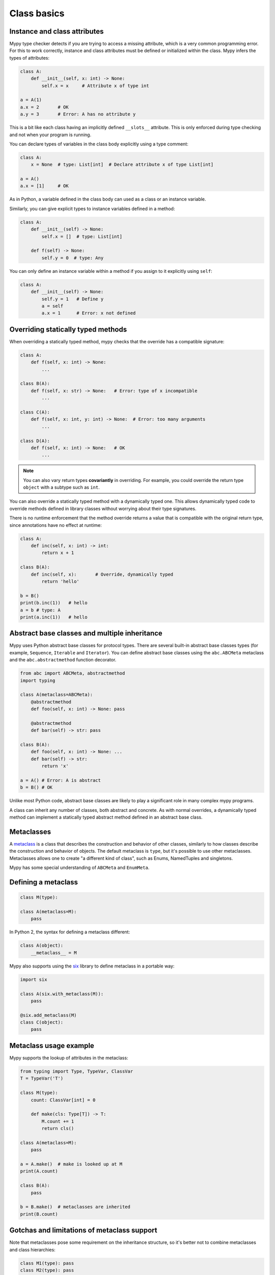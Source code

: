 Class basics
============

Instance and class attributes
*****************************

Mypy type checker detects if you are trying to access a missing
attribute, which is a very common programming error. For this to work
correctly, instance and class attributes must be defined or
initialized within the class. Mypy infers the types of attributes:

.. code-block:: python

   class A:
       def __init__(self, x: int) -> None:
           self.x = x     # Attribute x of type int

   a = A(1)
   a.x = 2       # OK
   a.y = 3       # Error: A has no attribute y

This is a bit like each class having an implicitly defined
``__slots__`` attribute. This is only enforced during type
checking and not when your program is running.

You can declare types of variables in the class body explicitly using
a type comment:

.. code-block:: python

   class A:
       x = None  # type: List[int]  # Declare attribute x of type List[int]

   a = A()
   a.x = [1]     # OK

As in Python, a variable defined in the class body can used as a class
or an instance variable.

Similarly, you can give explicit types to instance variables defined
in a method:

.. code-block:: python

   class A:
       def __init__(self) -> None:
           self.x = []  # type: List[int]

       def f(self) -> None:
           self.y = 0  # type: Any

You can only define an instance variable within a method if you assign
to it explicitly using ``self``:

.. code-block:: python

   class A:
       def __init__(self) -> None:
           self.y = 1   # Define y
           a = self
           a.x = 1      # Error: x not defined

Overriding statically typed methods
***********************************

When overriding a statically typed method, mypy checks that the
override has a compatible signature:

.. code-block:: python

   class A:
       def f(self, x: int) -> None:
           ...

   class B(A):
       def f(self, x: str) -> None:   # Error: type of x incompatible
           ...

   class C(A):
       def f(self, x: int, y: int) -> None:  # Error: too many arguments
           ...

   class D(A):
       def f(self, x: int) -> None:   # OK
           ...

.. note::

   You can also vary return types **covariantly** in overriding. For
   example, you could override the return type ``object`` with a subtype
   such as ``int``.

You can also override a statically typed method with a dynamically
typed one. This allows dynamically typed code to override methods
defined in library classes without worrying about their type
signatures.

There is no runtime enforcement that the method override returns a
value that is compatible with the original return type, since
annotations have no effect at runtime:

.. code-block:: python

   class A:
       def inc(self, x: int) -> int:
           return x + 1

   class B(A):
       def inc(self, x):       # Override, dynamically typed
           return 'hello'

   b = B()
   print(b.inc(1))   # hello
   a = b # type: A
   print(a.inc(1))   # hello

Abstract base classes and multiple inheritance
**********************************************

Mypy uses Python abstract base classes for protocol types. There are
several built-in abstract base classes types (for example,
``Sequence``, ``Iterable`` and ``Iterator``). You can define abstract
base classes using the ``abc.ABCMeta`` metaclass and the
``abc.abstractmethod`` function decorator.

.. code-block:: python

   from abc import ABCMeta, abstractmethod
   import typing

   class A(metaclass=ABCMeta):
       @abstractmethod
       def foo(self, x: int) -> None: pass

       @abstractmethod
       def bar(self) -> str: pass

   class B(A):
       def foo(self, x: int) -> None: ...
       def bar(self) -> str:
           return 'x'

   a = A() # Error: A is abstract
   b = B() # OK

Unlike most Python code, abstract base classes are likely to play a
significant role in many complex mypy programs.

A class can inherit any number of classes, both abstract and
concrete. As with normal overrides, a dynamically typed method can
implement a statically typed abstract method defined in an abstract
base class.

.. _metaclasses:

Metaclasses
***********
A `metaclass <https://docs.python.org/3/reference/datamodel.html#metaclasses>`_
is a class that describes the construction and behavior of other classes,
similarly to how classes describe the construction and behavior of objects.
The default metaclass is ``type``, but it's possible to use other metaclasses.
Metaclasses allows one to create "a different kind of class", such as Enums,
NamedTuples and singletons.

Mypy has some special understanding of ``ABCMeta`` and ``EnumMeta``.

Defining a metaclass
********************

.. code-block:: python

    class M(type):

    class A(metaclass=M):
        pass

In Python 2, the syntax for defining a metaclass different:

.. code-block:: python

    class A(object):
        __metaclass__ = M

Mypy also supports using the `six <https://pythonhosted.org/six/#six.with_metaclass>`_
library to define metaclass in a portable way:

.. code-block:: python
    
    import six
    
    class A(six.with_metaclass(M)):
        pass

    @six.add_metaclass(M)
    class C(object):
        pass

Metaclass usage example
***********************

Mypy supports the lookup of attributes in the metaclass:

.. code-block:: python

    from typing import Type, TypeVar, ClassVar
    T = TypeVar('T')

    class M(type):
        count: ClassVar[int] = 0

        def make(cls: Type[T]) -> T:
            M.count += 1
            return cls()
    
    class A(metaclass=M):
        pass
    
    a = A.make()  # make is looked up at M
    print(A.count)
    
    class B(A):
        pass
    
    b = B.make()  # metaclasses are inherited
    print(B.count)

Gotchas and limitations of metaclass support
********************************************

Note that metaclasses pose some requirement on the inheritance structure,
so it's better not to combine metaclasses and class hierarchies:

.. code-block:: python
    
    class M1(type): pass
    class M2(type): pass
    
    class A1(metaclass=M1): pass
    class A2(metaclass=M2): pass
    
    class B1(A1, metaclass=M2): pass  # Mypy Error: Inconsistent metaclass structure for 'B1'
    # At runtime the above definition raises an exception
    # TypeError: metaclass conflict: the metaclass of a derived class must be a (non-strict) subclass of the metaclasses of all its bases
    
    # Same runtime error as in B1, but mypy does not catch it yet
    class B12(A1, A2): pass
    
* Mypy does not understand dynamically-computed metaclasses,
  such as ``class A(metaclass=f()): ...``
* Mypy does not and cannot understand arbitrary metaclass code. Precise support
  for metaclasses requires writing a mypy plugin.
* Mypy only recognizes classes are subclasses of `type` as potential metaclasses.
* Inner class ``__metaclass__`` are not supported yet.

.. _protocol-types:

Protocols and structural subtyping
**********************************

.. note::

   The support for structural subtyping is still experimental. Some features
   might be not yet implemented, mypy could pass unsafe code or reject
   working code.

There are two main type systems with respect to subtyping: nominal subtyping
and structural subtyping. The *nominal* subtyping is based on class hierarchy,
so that if class ``D`` inherits from class ``C``, then it is a subtype
of ``C``. This type system is primarily used in mypy since it allows
to produce clear and concise error messages, and since Python provides native
``isinstance()`` checks based on class hierarchy. The *structural* subtyping
however has its own advantages. In this system class ``D`` is a subtype
of class ``C`` if the former has all attributes of the latter with
compatible types.

This type system is a static equivalent of duck typing, well known by Python
programmers. Mypy provides an opt-in support for structural subtyping via
protocol classes described in this section.
See `PEP 544 <https://www.python.org/dev/peps/pep-0544/>`_ for
specification of protocols and structural subtyping in Python.

User defined protocols
**********************

To define a protocol class, one must inherit the special
``typing_extensions.Protocol`` class:

.. code-block:: python

   from typing import Iterable
   from typing_extensions import Protocol

   class SupportsClose(Protocol):
       def close(self) -> None:
          ...

   class Resource:  # Note, this class does not have 'SupportsClose' base.
       # some methods
       def close(self) -> None:
          self.resource.release()

   def close_all(things: Iterable[SupportsClose]) -> None:
       for thing in things:
           thing.close()

   close_all([Resource(), open('some/file')])  # This passes type check

.. note::

   The ``Protocol`` base class is currently provided in ``typing_extensions``
   package. When structural subtyping is mature and
   `PEP 544 <https://www.python.org/dev/peps/pep-0544/>`_ is accepted,
   ``Protocol`` will be included in the ``typing`` module. As well, several
   types such as ``typing.Sized``, ``typing.Iterable`` etc. will be made
   protocols.

Defining subprotocols
*********************

Subprotocols are also supported. Existing protocols can be extended
and merged using multiple inheritance. For example:

.. code-block:: python

   # continuing from previous example

   class SupportsRead(Protocol):
       def read(self, amount: int) -> bytes: ...

   class TaggedReadableResource(SupportsClose, SupportsRead, Protocol):
       label: str

   class AdvancedResource(Resource):
       def __init__(self, label: str) -> None:
           self.label = label
       def read(self, amount: int) -> bytes:
           # some implementation
           ...

   resource = None  # type: TaggedReadableResource

   # some code

   resource = AdvancedResource('handle with care')  # OK

Note that inheriting from existing protocols does not automatically turn
a subclass into a protocol, it just creates a usual (non-protocol) ABC that
implements given protocols. The ``typing_extensions.Protocol`` base must always
be explicitly present:

.. code-block:: python

   class NewProtocol(SupportsClose):  # This is NOT a protocol
       new_attr: int

   class Concrete:
      new_attr = None  # type: int
      def close(self) -> None:
          ...
   # Below is an error, since nominal subtyping is used by default
   x = Concrete()  # type: NewProtocol  # Error!

.. note::

   The `PEP 526 <https://www.python.org/dev/peps/pep-0526/>`_ variable
   annotations can be used to declare protocol attributes. However, protocols
   are also supported on Python 2.7 and Python 3.3+ with the help of type
   comments and properties, see
   `backwards compatibility in PEP 544 <https://www.python.org/dev/peps/pep-0544/#backwards-compatibility>`_.

Recursive protocols
*******************

Protocols can be recursive and mutually recursive. This could be useful for
declaring abstract recursive collections such as trees and linked lists:

.. code-block:: python

   from typing import TypeVar, Optional
   from typing_extensions import Protocol

   class TreeLike(Protocol):
       value: int
       @property
       def left(self) -> Optional['TreeLike']: ...
       @property
       def right(self) -> Optional['TreeLike']: ...

   class SimpleTree:
       def __init__(self, value: int) -> None:
           self.value = value
           self.left: Optional['SimpleTree'] = None
           self.right: Optional['SimpleTree'] = None

   root = SimpleTree(0)  # type: TreeLike  # OK

Using ``isinstance()`` with protocols
*************************************

To use a protocol class with ``isinstance()``, one needs to decorate it with
a special ``typing_extensions.runtime`` decorator. It will add support for
basic runtime structural checks:

.. code-block:: python

   from typing_extensions import Protocol, runtime

   @runtime
   class Portable(Protocol):
       handles: int

   class Mug:
       def __init__(self) -> None:
           self.handles = 1

   mug = Mug()
   if isinstance(mug, Portable):
      use(mug.handles)  # Works statically and at runtime.

.. note::
   ``isinstance()`` is with protocols not completely safe at runtime.
   For example, signatures of methods are not checked. The runtime
   implementation only checks the presence of all protocol members
   in object's MRO.

